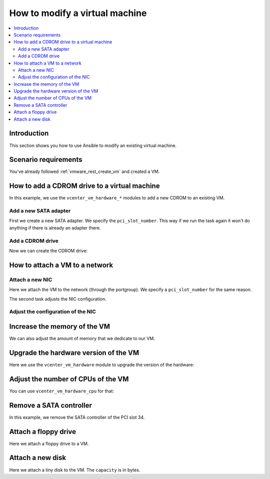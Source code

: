 .. _vmware_rest_vm_hardware_tuning:

*******************************
How to modify a virtual machine
*******************************

.. contents::
  :local:


Introduction
============

This section shows you how to use Ansible to modify an existing virtual machine.

Scenario requirements
=====================

You've already followed :ref:`vmware_rest_create_vm` and created a VM.

How to add a CDROM drive to a virtual machine
=============================================

In this example, we use the ``vcenter_vm_hardware_*`` modules to add a new CDROM to an existing VM.

Add a new SATA adapter
______________________

First we create a new SATA adapter. We specify the ``pci_slot_number``. This way if we run the task again it won't do anything if there is already an adapter there.

.. ansible-task::

  - name: Create a SATA adapter at PCI slot 34
    vmware.vmware_rest.vcenter_vm_hardware_adapter_sata:
      vm: '{{ test_vm1_info.id }}'
      pci_slot_number: 34
    register: _sata_adapter_result_1

Add a CDROM drive
_________________

Now we can create the CDROM drive:

.. ansible-task::

  - name: Attach an ISO image to a guest VM
    vmware.vmware_rest.vcenter_vm_hardware_cdrom:
      vm: '{{ test_vm1_info.id }}'
      type: SATA
      sata:
        bus: 0
        unit: 2
      start_connected: true
      backing:
        iso_file: '[ro_datastore] fedora.iso'
        type: ISO_FILE
    register: _result


.. _vmware_rest_attach_a_network:

How to attach a VM to a network
===============================

Attach a new NIC
________________

Here we attach the VM to the network (through the portgroup). We specify a ``pci_slot_number`` for the same reason.

The second task adjusts the NIC configuration.

.. ansible-task::

  - name: Attach a VM to a dvswitch
    vmware.vmware_rest.vcenter_vm_hardware_ethernet:
      vm: '{{ test_vm1_info.id }}'
      pci_slot_number: 4
      backing:
        type: DISTRIBUTED_PORTGROUP
        network: "{{ my_portgroup_info.dvs_portgroup_info.dvswitch1[0].key }}"
      start_connected: false
    register: vm_hardware_ethernet_1


Adjust the configuration of the NIC
___________________________________

.. ansible-task::

  - name: Turn the NIC's start_connected flag on
    vmware.vmware_rest.vcenter_vm_hardware_ethernet:
      nic: '{{ vm_hardware_ethernet_1.id }}'
      start_connected: true
      vm: '{{ test_vm1_info.id }}'

Increase the memory of the VM
=============================

We can also adjust the amount of memory that we dedicate to our VM.

.. ansible-task::

  - name: Increase the memory of a VM
    vmware.vmware_rest.vcenter_vm_hardware_memory:
      vm: '{{ test_vm1_info.id }}'
      size_MiB: 1080
    register: _result

Upgrade the hardware version of the VM
======================================

Here we use the ``vcenter_vm_hardware`` module to upgrade the version of the hardware: 

.. ansible-task::

  - name: Upgrade the VM hardware version
    vmware.vmware_rest.vcenter_vm_hardware:
      upgrade_policy: AFTER_CLEAN_SHUTDOWN
      upgrade_version: VMX_13
      vm: '{{ test_vm1_info.id }}'
    register: _result


Adjust the number of CPUs of the VM
===================================

You can use ``vcenter_vm_hardware_cpu`` for that:

.. ansible-task::

  - name: Dedicate one core to the VM
    vmware.vmware_rest.vcenter_vm_hardware_cpu:
      vm: '{{ test_vm1_info.id }}'
      count: 1
    register: _result

Remove a SATA controller
========================

In this example, we remove the SATA controller of the PCI slot 34.

.. ansible-task::

  - name: Dedicate one core to the VM
    vmware.vmware_rest.vcenter_vm_hardware_cpu:
      vm: '{{ test_vm1_info.id }}'
      count: 1
    register: _result

Attach a floppy drive
=====================

Here we attach a floppy drive to a VM.

.. ansible-task::

  - name: Add a floppy disk drive
    vmware.vmware_rest.vcenter_vm_hardware_floppy:
      vm: '{{ test_vm1_info.id }}'
      allow_guest_control: true
    register: my_floppy_drive

Attach a new disk
=================

Here we attach a tiny disk to the VM. The ``capacity`` is in bytes.

.. ansible-task::

  - name: Create a new disk
    vmware.vmware_rest.vcenter_vm_hardware_disk:
      vm: '{{ test_vm1_info.id }}'
      type: SATA
      new_vmdk:
        capacity: 320000
    register: my_new_disk
